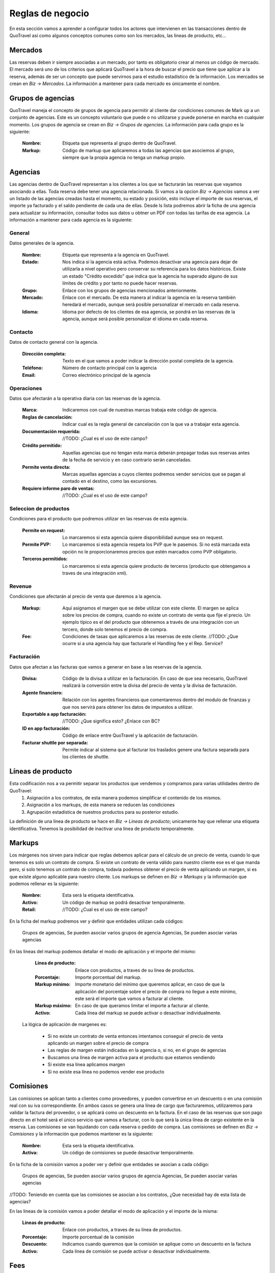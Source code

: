 #################
Reglas de negocio
#################
En esta sección vamos a aprender a configurar todos los actores que intervienen en las transacciones dentro de QuoTravel así como algunos conceptos comunes como son los mercados, las lineas de producto, etc...

Mercados
========
Las reservas deben ir siempre asociadas a un mercado, por tanto es obligatorio crear al menos un código de mercado. El mercado será uno de los criterios que aplicará QuoTravel a la hora de buscar el precio que tiene que aplicar a la reserva, además de ser un concepto que puede servirnos para el estudio estadístico de la información. Los mercados se crean en *Biz -> Mercados*. La información a mantener para cada mercado es únicamente el nombre.

Grupos de agencias
==================
QuoTravel maneja el concepto de grupos de agencia para permitir al cliente dar condiciones comunes de Mark up a un conjunto de agencias. Este es un concepto voluntario que puede o no utilizarse y puede ponerse en marcha en cualquier momento. Los grupos de agencia se crean en *Biz -> Grupos de agencias*. La información para cada grupo es la siguiente:

  :Nombre: Etiqueta que representa al grupo dentro de QuoTravel.
  :Markup: Código de markup que aplicaremos a todas las agencias que asociemos al grupo, siempre que la propia agencia no tenga un markup propio.

Agencias
========
Las agencias dentro de QuoTravel representan a los clientes a los que se facturarán las reservas que vayamos asociando a ellas. Toda reserva debe tener una agencia relacionada. Si vamos a la opcion *Biz -> Agencias* vamos a ver un listado de las agencias creadas hasta el momento, su estado y posición, esto incluye el importe de sus reservas, el importe ya facturado y el saldo pendiente de cada una de ellas. Desde ls lista podremos abrir la ficha de una agencia para actualizar su información, consultar todos sus datos u obtner un PDF con todas las tarifas de esa agencia. La información a mantener para cada agencia es la siguiente:

General
-------
Datos generales de la agencia.

  :Nombre: Etiqueta que representa a la agencia en QuoTravel.
  :Estado: Nos indica si la agencia está activa. Podemos desactivar una agencia para dejar de utilizarla a nivel operativo pero conservar su referencia para los datos históricos. Existe un estado "Crédito excedido" que indica que la agencia ha superado alguno de sus límites de crédito y por tanto no puede hacer reservas.
  :Grupo: Enlace con los grupos de agencias mencionados anteriormente.
  :Mercado: Enlace con el mercado. De esta manera al indicar la agencia en la reserva también heredará el mercado, aunque será posible personalizar el mercado en cada reserva.
  :Idioma: Idioma por defecto de los clientes de esa agencia, se pondrá en las reservas de la agencia, aunque será posible personalizar el idioma en cada reserva.

Contacto
--------
Datos de contacto general con la agencia. 

  :Dirección completa: Texto en el que vamos a poder indicar la dirección postal completa de la agencia.
  :Teléfono: Número de contacto principal con la agencia
  :Email: Correo electrónico principal de la agencia

Operaciones
-----------
Datos que afectarán a la operativa diaria con las reservas de la agencia.

  :Marca: Indicaremos con cual de nuestras marcas trabaja este código de agencia.
  :Reglas de cancelación: Indicar cual es la regla general de cancelación con la que va a trabajar esta agencia.
  :Documentación requerida: //TODO: ¿Cual es el uso de este campo? 
  :Crédito permitido: Aquellas agencias que no tengan esta marca deberán prepagar todas sus reservas antes de la fecha de servicio y en caso contrario serán canceladas.
  :Permite venta directa: Marcas aquellas agencias a cuyos clientes podremos vender servicios que se pagan al contado en el destino, como las excursiones.
  :Requiere informe paro de ventas: //TODO: ¿Cual es el uso de este campo?

Seleccion de productos 
----------------------
Condiciones para el producto que podremos utilizar en las reservas de esta agencia. 

  :Permite on request: Lo marcaremos si esta agencia quiere disponibilidad aunque sea on request.
  :Permite PVP: Lo marcaremos si esta agencia respeta los PVP que le pasemos. Si no está marcada esta opción no le proporcionaremos precios que estén marcados como PVP obligatorio.
  :Terceros permitidos: Lo marcaremos si esta agencia quiere producto de terceros (producto que obtengamos a traves de una integración xml).

Revenue
-------
Condiciones que afectarán al precio de venta que daremos a la agencia.

  :Markup: Aquí asignamos el margen que se debe utilizar con este cliente. El margen se aplica sobre los precios de compra, cuando no existe un contrato de venta que fije el precio. Un ejemplo típico es el del producto que obtenemos a través de una integración con un tercero, donde solo tenemos el precio de compra.
  :Fee: Condiciones de tasas que aplicaremos a las reservas de este cliente. //TODO: ¿Que ocurre si a una agencia hay que facturarle el Handling fee y el Rep. Service?

Facturación
-----------
Datos que afectan a las facturas que vamos a generar en base a las reservas de la agencia.

  :Divisa: Código de la divisa a utilizar en la facturación. En caso de que sea necesario, QuoTravel realizará la conversión entre la divisa del precio de venta y la divisa de facturación.
  :Agente financiero: Relación con los agentes financieros que comentaremos dentro del modulo de finanzas y que nos servirá para obtener los datos de impuestos a utilizar.
  :Exportable a app facturación: //TODO: ¿Que significa esto? ¿Enlace con BC?
  :ID en app facturación: Código de enlace entre QuoTravel y la aplicación de facturación.
  :Facturar shuttle por separada: Permite indicar al sistema que al facturar los traslados genere una factura separada para los clientes de shuttle. 

Líneas de producto
==================
Esta codificación nos a va permitir separar los productos que vendemos y compramos para varias utilidades dentro de QuoTravel:
  1. Asignación a los contratos, de esta manera podemos simplificar el contenido de los mismos.
  2. Asignación a los markups, de esta manera se reducen las condiciones
  3. Agrupación estadística de nuestros productos para su posterior estudio.

La definición de una línea de producto se hace en *Biz -> Lineas de producto*; unicamente hay que rellenar una etiqueta identificativa. Tenemos la posibilidad de inactivar una linea de producto temporalmente. 

Markups
=======
Los márgenes nos sirven para indicar que reglas debemos aplicar para el cálculo de un precio de venta, cuando lo que tenemos es solo un contrato de compra.  Si existe un contrato de venta válido para nuestro cliente ese es el que manda pero, si solo tenemos un contrato de compra, todavía podemos obtener el precio de venta aplicando un margen, si es que existe alguno aplicable para nuestro cliente. Los markups se definen en *Biz -> Markups* y la información que podemos rellenar es la siguiente:

  :Nombre: Esta será la etiqueta identificativa.
  :Activo: Un código de markup se podrá desactivar temporalmente.
  :Retail: //TODO: ¿Cual es el uso de este campo? 

En la ficha del markup podremos ver y definir que entidades utilizan cada códigos:

  Grupos de agencias, Se pueden asociar varios grupos de agencia
  Agencias, Se pueden asociar varias agencias

En las lineas del markup podemos detallar el modo de aplicación y el importe del mismo:

  :Línea de producto: Enlace con productos, a traves de su línea de productos.
  :Porcentaje: Importe porcentual del markup.
  :Markup mínimo: Importe monetario del mínimo que queremos aplicar, en caso de que la aplicación del porcentaje sobre el precio de compra no llegue a este mínimo, este será el importe que vamos a facturar al cliente.
  :Markup máximo: En caso de que queramos limitar el importe a facturar al cliente. 
  :Activo: Cada línea del markup se puede activar o desactivar individualmente.

 La lógica de aplicación de margenes es:

  * Si no existe un contrato de venta entonces intentamos conseguir el precio de venta aplicando un margen sobre el precio de compra
  * Las reglas de margen están indicadas en la agencia o, si no, en el grupo de agencias
  * Buscamos una línea de margen activa para el producto que estamos vendiendo
  * Si existe esa línea aplicamos margen
  * Si no existe esa línea no podemos vender ese producto

Comisiones
==========
Las comisiones se aplican tanto a clientes como proveedores, y pueden convertirse en un descuento o en una comisión real con su iva correspondiente. En ambos casos se genera una línea de cargo que facturaremos, utilizaremos para validar la factura del proveedor, o se aplicará como un descuento en la factura. En el caso de las reservas que son pago directo en el hotel será el único servicio que vamos a facturar, con lo que será la única línea de cargo existente en la reserva. Las comisiones se van liquidando con cada reserva o pedido de compra. Las comisiones se definen en *Biz -> Comisiones* y la información que podemos mantener es la siguiente:

  :Nombre: Esta será la etiqueta identificativa.
  :Activa: Un código de comisiones se puede desactivar temporalmente.

En la ficha de la comisión vamos a poder ver y definir que entidades se asocian a cada código:

  Grupos de agencias, Se pueden asociar varios grupos de agencia
  Agencias, Se pueden asociar varias agencias

//TODO: Teniendo en cuenta que las comisiones se asocian a los contratos, ¿Que necesidad hay de esta lista de agencias?

En las lineas de la comisión vamos a poder detallar el modo de aplicación y el importe de la misma:

  :Líneas de producto: Enlace con productos, a traves de su línea de productos.
  :Porcentaje: Importe porcentual de la comisión
  :Descuento: Indicamos cuando queremos que la comisión se aplique como un descuento en la factura
  :Activo: Cada línea de comisión se puede activar o desactivar individualmente.

Fees
====
Para cada cliente podemos definir un conjunto de Fees (entre ellos el más habitual es el Handling Fee) que se aplicarán a las reservas para generar lineas de cargo que se incluiran en las facturas. Para mantener un Fee tenemos que ir a *Biz -> Fees* donde veremos que la información se estructura en forma de cabecera y lineas de detalle de la siguiente manera:

*Cabecera*
  :Nombre: Será la etiqueta identificativa
  :Concepto facturación: Enlace con la tabla que define el comportamiento a nivel de impuestos.

*Lineas*
  :Nombre: Es el enlace entre la cabecera y las lineas
  :Inicio: Fecha inicial de vigencia de la aplicación
  :Final: Fecha final de vigencia de la aplicación

  :Por noche: Indica si el precio de este Fee se va a aplicar a cada noche de la estancia.
  :IVA Incluido: Cuando se marque indica que el precio del Fee ya lleva los impuestos incluidos.
  :Porcentaje: El porcentaje del Fee que se aplicará sobre el importe del coste de la reserva. //TODO: Confirmar con Miguel

  :Min. Pax Grupo: Definición del mínimo de personas que tiene que tener una reserva para ser considerada de grupo. //TODO: Comentar si este total es por Expediente o reserva
  :Min. Habs. Grupo: Definición del mínimo de habitaciones que tiene que tener una reserva para ser considerada de grupo.

  :Precio adulto reserva individual: Precio por adulto que aplicaremos en las reservas individuales.
  :Precio niño reserva individual: Precio por niño que aplicaremos en las reservas individuales.
  :Precio habitación reserva individual: Precio por habitación que aplicaremos en las reservas individuales.
  :Precio reserva reserva individual: Precio por total por reserva que aplicaremos en las reservas individuales.

  :Precio adulto reserva grupo: Precio por adulto que aplicaremos en las reservas de grupo.
  :Precio niño reserva grupo: Precio por niño que aplicaremos en las reservas de grupo.
  :Precio habitación reserva grupo: Precio por habitación que aplicaremos en las reservas de grupo.
  :Precio reserva reserva grupos: Precio por total por reserva que aplicaremos en las reservas de grupo.

  :Para hoteles propios: Si está marcado aplicaremos el fee a las reservas donde el contrato de compra no esté marcado como facturación directa. Esto es, hoteles que gestionemos nosotros e integraciones con terceros.
  :Para hoteles directos: Si está marcado aplicaremos el fee a las reservas donde el contrato de compra sí esté marcado como facturación directa. Esto es, contratos que solo tenemos en el sistema para controlar los cupos y los cierres de venta.
  :Para traslados: Si está marcado quiere decir que aplicaremos este fee a las reservas de solo traslado. //TODO: Confirmar con Miguel.
  :Para cualquier expendiente: Cuando queremos que este fee se aplique a cualquier expendiente, sin importar los productos que haya en él.

Como vemos un Fee se podrá definir como un precio fijo o como un porcentaje sobre el importe de la reserva, ambas condiciones son excluyentes. Para facilitar la creación de las lineas tenemos la acción *Copiar previo* que permite traer los datos del registro anterior al registro que estamos creando.

Límites de crédito
==================
Para controlar el riesgo que queremos asumir con cada cliente podemos utilizar los límites de crédito, estos límites de crédito de mantienen en *Biz -> Límites de crédito* y su información es la siguiente:

  :Nombre: Es la etiqueta identificativa.
  :Tipo: Podemos definir límites sobre las reservas (serán las reservas no facturadas) o sobre la facturación (serán las facturas no pagadas).

  :Divisa: Indica la divisa del importe que vamos a poner como límite
  :Limite: Importe del límite

  :Umbral de aviso: Importe a partir del que queremos recibir un aviso
  :Email: Direcciones de correo que van a recibir el aviso, separadas por el simbolo ;
  :Status: Para ver si el límite está activado, desactivado, avisado o excedido //TODO: ¿Qué aplicación tienen los dos últimos valores si un límite se puede aplicar a varios clientes 

Proveedores
===========
En *Biz -> Proveedores* podremos mantener la información de los proveedores a los que enviamos las peticiones de servicio (reservas o servicios) y de los que vamos a recibir las facturas de compra que tendremos que validar contra nuestras previsiones. En la lista de proveedores el usuario podrá ver el importe en pedidos de compra, el importe en facturas recibidas y el importe pendiente de pago. Desde la ficha del proveedor vamos a poder generar un PDF con todos los precios de compra de un proveedor TODO: "Ahora mismo no hace nada, lo he probado en varios proveedores". Los datos a mantener para cada proveedor son los siguientes:

  :Nombre: Es la etiqueta identificativa.
  :Status: Para poder desactivar un proveedor sin necesidad de borrarlo, así dejaremos de poder trabajar con él, respetando los históricos.
  :Comentarios: Notas que queramos dejar dentro de QuoTravel.

  :Divisa: Código de la divisa que usaremos en la facturación del proveedor.
  :Agente financiero: Enlace con los agentes que se definen en el area de finanzas que tienen la información fiscal y de impuestos.

  :Dirección: Es la dirección postal completa del proveedor.
  :Teléfono: Número principal de contacto con el proveedor.
  :Email: Correo electrónico principal del proveedor.

Facturación
-----------

  :Exportable a la app de facturación: TODO: ¿Que significa esto? ¿Enlace con BC?
  :ID en app de facturación: Código del proveedor dentro de la app de facturación.

Datos adicionales
-----------------

  :Pagadero a en vouchers: Texto que aparecerá en los vouchers que se emitan para los servicios de este proveedor.
  :Porcentaje extra de markup: Será un porcentaje de margen adicional que se aplicará sobre los márgenes definidos. TODO: ¿se aplica a la hora de buscar el precio de venta, verdad?
  :Provee hotel:
  :Provee transfer:
  :Provee excursiones:
  :Provee ticket:
  :Provee genericos: TODO: ¿Que aplicación práctica tienen estos campos? 

Envío de pedidos
----------------

  :Método envío pedidos: Podemos escoger entre el envío por correo como un PDF adjunto, el envío mediante XML o el envío mediante el agente de QuoOn. TODO: ¿Explicación?
  :Valor incluido en pedido: Marcaremos este campo cuando queramos que la valoración del servicio vaya incluida en el envío.
  :Dirección de envío: Dirección a la que vamos a enviar los pedidos de compra.
  :Envío automático: Marcar este campo para que los pedidos de compra se envíen automáticamente al asignarlo al proveedor.
  :Confirmación automática: Si marcamos este campo el pedido se marca como confirmado al enviarlo, en caso contrario hay que marcar el pedido como confirmado, de manera manual.
  :Email certificado: Para que el envío del correo se haga utilizando SSL. TODO: Confirmar que sea cierto.

Representantes
==============
En *Biz -> Reps* vamos a poder mantener la información de los representantes de venta. En QuoTravel podemos definir representantes que son, básicamente, agentes que se llevan una comisión sobre una venta, pudiendo ser empleados o proveedores. Para cada representante definiremos una serie de datos:

  :Nombre: Es la etiqueta identificativa.
  :Status: Para poder desactivar un representante sin necesidad de borrarlo, así dejaremos de poder trabajar con él, respetando los históricos.
  :Agente financiero: Enlace con los agentes que se definen en el area de finanzas que tienen la información fiscal y de impuestos. TODO: ¿Como se distingue cuando el representante es un empleado de cuando no lo és?

  :Oficina: Todo representante debe estar asociado a una oficina de venta. Este dato permitirá obtener una estadistica de todos los representantes de cada oficina.
  :Supervisor: Lo vamos a utilizar en aquellos casos en que un representante trabaje bajo la supervisión de otro representante. TODO: Yo estos campos los quitaria
  :Porcentaje comision supervisor: Cuando el supervisor cobre una comisión sobre las ventas de los representantes bajo su supervisión.

  :Dirección: Es la dirección postal completa del representante.
  :Teléfono: Número de contacto con el representante.
  :Email: Correo electrónico para contactar con él.
  :Comentarios: Notas que queramos dejar dentro de QuoTravel. 

Talonarios de tickets
---------------------
Vista de los talonarios ya entregados al representante, para que podamos revisar su estado. También tenemos un campo para ver el talonario que se usará en los tickets que se hagan a traves de la APP de venta de excursiones. 
 
Liquidación de ventas
=====================
Desde la ficha de cada representante podremos lanzar el proceso de liquidación que se inicia mostrando una pantalla al usuario donde podrán seguir los pasos hasta crear y registrar la liquidación:

  1. Seleccionar las fechas que se van a incluir en el proceso y pulsar en *Aplicar filtros*, estos filtros afectan al numero de reservas, total de venta y comisión que sale en la pantalla.
  2. El usuario acceder a la lista de tickets que se van a liquidar para excluir algún ticket que por algún motivo se quiera excluir de la liquidación aunque este dentro del periodo de fechas.
  3. Se puede hacer una previsualización de la liquidación.
  4. Para las ventas hechas al contado directamente por el representante el usuario podrá marcar la opción Crear factura para cliente contado.
  5. Una vez de acuerdo con la liquidación pulsando en el botón Liquidar para seguir adelante
  6. Se tienen que introducir los pagos, para representar el dinero entregado por el representante, que servirán para liquidarse con la factura.
  7. Una vez completado el proceso se podrá generar un PDF con la liquidación.

Comisiones
==========
En *Biz -> Comisiones* vamos a poder definir las comisiones que se aplican a los representantes. A cada comisión que se le asigna una etiqueta y después abrir la ficha de la comisión para detallarla. El detalle de las comisiones se introduce de la siguiente manera:

  :Agente: Será el código de representante al que aplica
  :Linea de producto: Enlace con las lineas de producto que agrupan los productos simplificando la introducción de comisiones.
  :Fechas: Periodo de aplicación
  :Base: Para indicar cual es el importe base de cálculo de la comisión. Las opciones son Total o Margen. TODO: No veo una manera facil de aplicar la comisión por Margen y me falta una opción para indicar Total sin impuestos.
  :Porcentaje: Precio de la comisión
  :Supervisor: Lo vamos a utilizar en aquellos casos en que un representante trabaje bajo la supervisión de otro representante.
  :Comisión supervisor: Cuando el supervisor cobre una comisión sobre las ventas de los representantes bajo su supervisión.
  :Resultado: TODO: Comentar opciones
  :Impuestos incluidos: Permite indicar si a la comisión hay que aplicar

Centros de producción
=====================
TODO: Comentarlo con Miguel

Códigos promocionales
=====================
Los códigos promocionales se utilizan para aplicar descuentos sobre una venta, puede representar un descuento porcentual, un descuento concreto o un precio final. Para cada descuento podemos indicar:

  :Código: TODO: ¿Como se asigna el valor?
  :Nombre: Será la etiqueta identificativa.
  :Agencia: Si queremos limitar la aplicación a los clientes de una sola agencia.
  :Periodo venta: Con los campos de inicio y final podemos limitar las reservas a las que se aplica, en base a su fecha de venta.

  :Tipo: Para indicar si se trata de un porcentaje o un precio final. Este valor hará que se muestren unos campos u otros.
  :Porcentaje descuento: Porcentaje a aplicar sobre el importe de la reserva. TODO: ¿Como encontramos la base, con o sin impuestos?
  :Importe máximo: Para controlar que el importe del descuento no supere un importe.
  :Descuento: Cuando queremos que el descuento sea un importe en lugar de un porcentaje.
  :Precio final: Precio unitario que tendrá el producto al aplicar el cupon. TODO: ¿Precio por persona, por habitación, ...?
  :Unidades: Para indicar el máximo número de veces que se puede aplicar el código promocional.

En la ficha de cada promoción vamos a poder ver la lista de reservas a las que se ha aplicado. Estos códigos están principalmente pensados para que el usuario los introduzca al momento de hacer la reserva, aunque también podremos aplicarlos directamente en el backoffice. *Solo se puede aplicar una promoción por reserva*.

Planes de fidelización
======================
QuoTravel permite el mantenimiento de planes de fidelización o planes de puntos para que los clientes puedan conseguir puntos a traves de las compras que hacen y después utilizar esos puntos como pago en futuras compras. Los planes de compras se definen de la siguiente manera:

  :Nombre: Será la etiqueta identificativa.
  :Tipo cambio: Será la cantidad de dinero que hay que gastar para conseguir cada punto. TODO: ¿Es esto cierto?

Dentro del plan podremos definir distintos escalados y dentro de cada uno de ellos podremos definir un tipo de cambio diferente al general del plan. TODO: Los escalados van en función del importe de la venta

TODO: ¿Como se define la manera de aplicar esos puntos? 